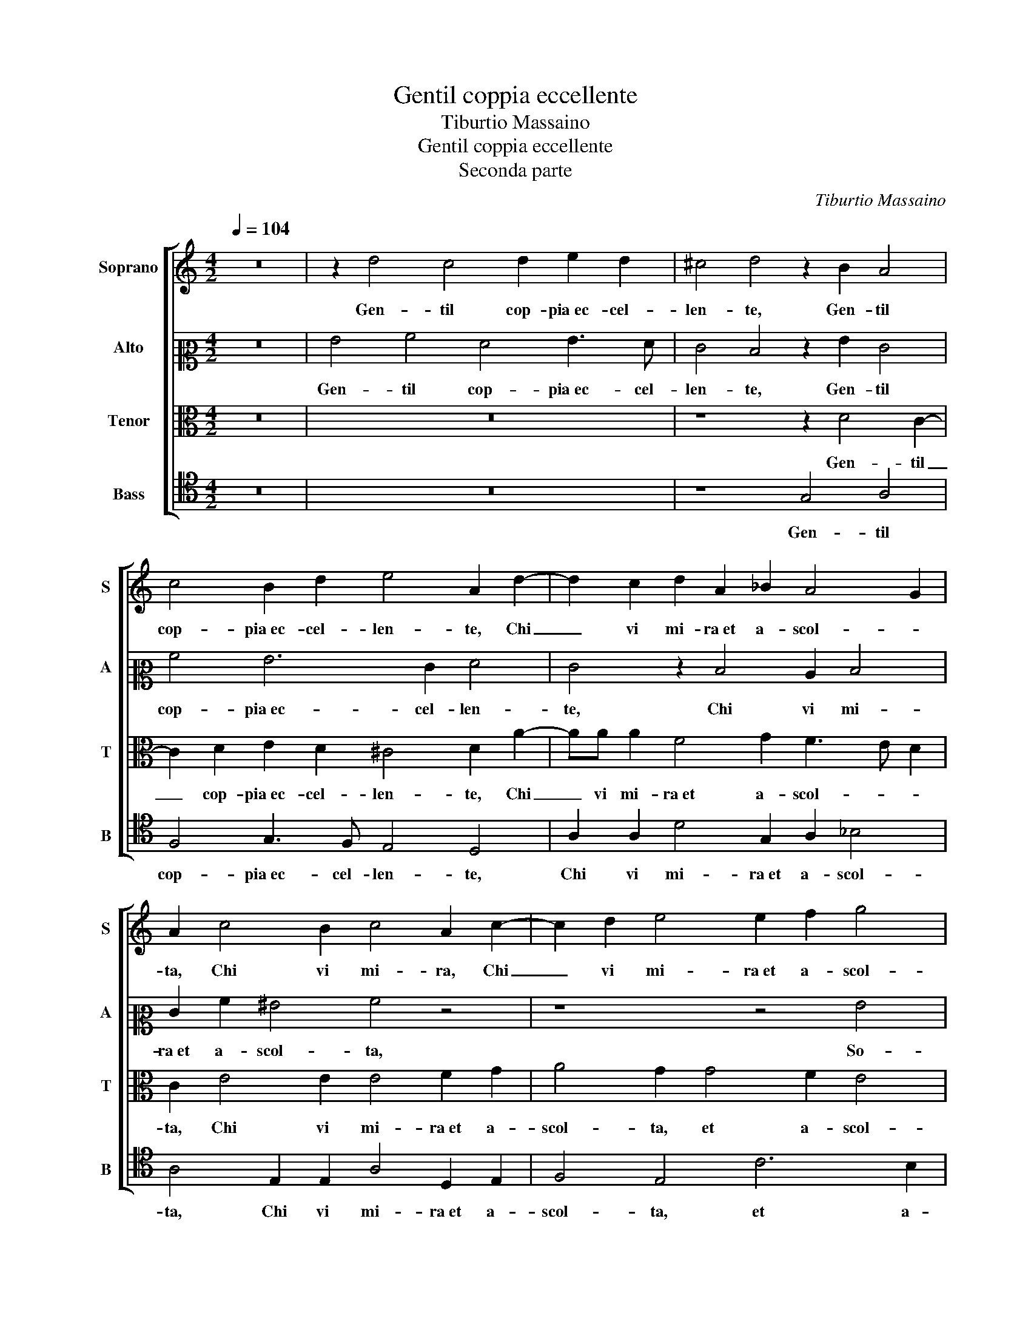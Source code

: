 X:1
T:Gentil coppia eccellente
T:Tiburtio Massaino
T:Gentil coppia eccellente
T:Seconda parte
C:Tiburtio Massaino
%%score [ 1 2 3 4 ]
L:1/8
Q:1/4=104
M:4/2
K:C
V:1 treble nm="Soprano" snm="S"
V:2 alto2 nm="Alto" snm="A"
V:3 alto nm="Tenor" snm="T"
V:4 tenor nm="Bass" snm="B"
V:1
 z16 | z2 d4 c4 d2 e2 d2 | ^c4 d4 z2 B2 A4 | c4 B2 d2 e4 A2 d2- | d2 c2 d2 A2 _B2 A4 G2 | %5
w: |Gen- til cop- pia ec- cel-|len- te, Gen- til|cop- pia ec- cel- len- te, Chi|_ vi mi- ra et a- scol- *|
 A2 c4 B2 c4 A2 c2- | c2 d2 e4 e2 f2 g4 | c4 d4 e4 d4 | B2 c2 A4 G4 d4 | e4 d4 c3 B A4 | G8 z8 | %11
w: ta, Chi vi mi- ra, Chi|_ vi mi- ra et a- scol-|ta, So- la- men-|te u- na vol- ta, So-|la- men- te u- na vol-|ta,|
 z16 | g4 a4 g4 e2 f2 | d4 c4 z2 d4 e2 | e2 AB cA d3 ^c c2 d2 e2- | e2 A2 c2 c4 f2 e4 | %16
w: |So- la- men- te u- na|vol- ta, Et non|mor di _ _ pia- ce- * * re, Et|_ non mor di pia- ce-|
 d2 d4 d2 d8 | d8 z2 G2 G3 A | B2 B2 c4 B4 z2 G2 | B3 c d2 d2 G3 ABG d2- | dc c4 B2 c4 z2 e2- | %21
w: re, di pia- ce-|re, Puo gir se-|cu- ra- men- te, Puo|gir se- cu- ra- men- * * * *|* * * * te, A|
 e2 e2 e4 c2 d2 e4 | d4 z2 e4 e2 e4 | c2 d2 e4 d4 B3 B | e4 A3 B c8 | _B4 A4 B4 A3 =B | %26
w: _ u- dir e ve- de-|re, A u- dir|e ve- de- re, Le Si-|re ne d'A- mor,|Le Si- re ne d'A-|
 c8 z2 G2 A2 B2 | c4 B2 G2 G2 G2 ^F4 | G4 z2 e2 c2 c2 d4 | e4 z2 e2 e3 d c4 | B8 z2 G2 G3 A | %31
w: mor, e i Ba- si-|li- schi, e i Ba- si- li-|schi, e i Ba- si- li-|schi, e i Ba- si- li-|schi, Puo gir se-|
 B2 B2 c4 B4 z2 G2 | B3 c d2 d2 G3 ABG d2- | dc c4 B2 c4 z2 e2- | e2 e2 e4 c2 d2 e4 | %35
w: cu- ra- men- te, Puo|gir se- cu- ra- men- * * * *|* * * * te, A|_ u- dir e ve- de-|
 d4 z2 e4 e2 e4 | c2 d2 e4 d4 B3 B | e4 A3 B c8 | _B4 A4 B4 A3 =B | c8 z2 G2 A2 B2 | %40
w: re, A u- dir|e ve- de- re, Le Si-|re ne d'A- mor,|Le Si- re ne d'A-|mor, e i Ba- si-|
 c4 B2 G2 G2 G2 ^F4 | G4 z2 e2 c2 c2 d4 | e4 z2 e2 e3 d c4 | B16 |] %44
w: li- schi, e i Ba- si- li-|schi, e i Ba- si- li-|schi, e i Ba- si- li-|schi.|
V:2
 z16 | G4 A4 F4 G3 F | E4 D4 z2 G2 E4 | A4 G6 E2 F4 | E4 z2 D4 C2 D4 | E2 A2 ^G4 A4 z4 | z8 z4 G4 | %7
w: |Gen- til cop- pia ec- cel-|len- te, Gen- til|cop- pia ec- cel- len-|te, Chi vi mi-|ra et a- scol- ta,|So-|
 A4 _B4 G2 A2 F4 | E4 z4 z2 G2 A2 F2 | G2 A2 _B4 A4 z4 | z4 D2 E2 C4 D2 B,2 | C4 G,4 G4 A4 | %12
w: la- men- te u- na vol-|ta, So- la- men-|te u- na vol- ta,|So- la- men- te u- na|vol- ta, So- la-|
 _B4 A2 A2 c6 A2 | _B4 A4 z2 A4 c2 | c4 A2 _B2 A4 A2 A2- | A2 F2 G2 A4 A2 A4 | A2 F4 _B2 A8 | %17
w: men- te u- na vol- *|* ta, Et non|mor di pia- ce- re, Et|_ non mor di pia- ce-|re, di pia- ce-|
 G8 z4 z2 G2 | G3 F E2 E2 D4 C4 | z2 G2 G3 F E2 E2 D4 | A2 G4 G2 G8- | G4 A2 G2 F4 E4 | %22
w: re, Puo|gir se- cu- ra- men- te,|Puo gir se- cu- ra- men-|te, A u- dir|_ e ve- de- re,|
 G6 G2 G4 A2 G2 | F4 E4 z2 D4 E2 | C4 D4 C3 C G4 | D3 E F4 z2 D4 F2 | E4 E3 F G4 z2 G2 | %27
w: A u- dir e ve-|de- re, e ve-|de- re, Le Si- re|ne d'A- mor, Le Si-|re ne d'A- mor, e i|
 C4 D2 E4 D2 z2 D2 | D4 E4 G8 | G2 C2 E3 F G8 | G8 z4 z2 G2 | G3 F E2 E2 D4 C4 | %32
w: Ba- si- li- schi, e i|Ba- si- li-|schi, e i Ba- si- li-|schi, Puo|gir se- cu- ra- men- te,|
 z2 G2 G3 F E2 E2 D4 | A2 G4 G2 G8- | G4 A2 G2 F4 E4 | G6 G2 G4 A2 G2 | F4 E4 z2 D4 E2 | %37
w: Puo gir se- cu- ra- men-|te, A u- dir|_ e ve- de- re,|A u- dir e ve-|de- re, e ve-|
 C4 D4 C3 C G4 | D3 E F4 z2 D4 F2 | E4 E3 F G4 z2 G2 | C4 D2 E4 D2 z2 D2 | D4 E4 G8 | %42
w: de- re, Le Si- re|ne d'A- mor, Le Si-|re ne d'A- mor, e i|Ba- si- li- schi, e i|Ba- si- li-|
 G2 C2 E3 F G8 | G16 |] %44
w: schi, e i Ba- si- li-|schi.|
V:3
 z16 | z16 | z8 z2 D4 C2- | C2 D2 E2 D2 ^C4 D2 A2- | AA A2 F4 G2 F3 E D2 | C2 E4 E2 E4 F2 G2 | %6
w: ||Gen- til|_ cop- pia ec- cel- len- te, Chi|_ vi mi- ra et a- scol- * *|ta, Chi vi mi- ra et a-|
 A4 G2 G4 F2 E4 | E4 z4 z4 D4 | E2 C3 C D2 E4 A,4 | z4 G,4 A,4 F,G,A,B, | C4 B,2 C2 A,4 G,4 | %11
w: scol- ta, et a- scol-|ta, So-|la- men- te u- na vol- ta,|So- la- men- * * *|* te u- na vol- ta,|
 z4 z2 D4 E2 C4 | D2 E2 F4 E4 z2 D2- | D2 E2 F4 E2 F4 A2 | G2 F2 C2 GFED E2 D2 ^C2- | %15
w: So- la- men-|te u- na vol- ta, u-|* na vol- ta, Et non|mor di pia- ce- * * * * re, Et|
 C2 D2 E2 A,B, =CA, D3 CCB,/C/ | D3 EFD G4 ^FE F4 | G4 z2 G2 G3 F E2 E2 | D4 C2 G2 G3 F E2 E2 | %19
w: _ non mor di _ _ pia- ce- * * * *||re, Puo gir se- cu- ra-|men- te, Puo gir se- cu- ra-|
 D4 D4 z4 G4 | F2 E2 D4 E4 C4- | C2 C2 C4 A,2 B,2 C4 | G,4 z4 z8 | z4 G6 G2 G4 | A2 G2 F4 E8 | %25
w: men- te, se-|cu- ra- men- te, A|_ u- dir e ve- de-|re,|A u- dir|e ve- de- re,|
 z4 D3 D G4 F3 G | A4 z2 G2 C2 E2 D4 | E4 z2 C2 C2 B,2 A,4 | G,2 G2 G3 F E4 D4 | z2 G2 G3 F E8 | %30
w: Le Si- re ne d'A-|mor, e i Ba- si- li-|schi, e i Ba- si- li-|schi, e i Ba- si- li- schi,|e i Ba- si- li-|
 D4 z2 G2 G3 F E2 E2 | D4 C2 G2 G3 F E2 E2 | D4 D4 z4 G4 | F2 E2 D4 E4 C4- | C2 C2 C4 A,2 B,2 C4 | %35
w: schi, Puo gir se- cu- ra-|men- te, Puo gir se- cu- ra-|men- te, se-|cu- ra- men- te, A|_ u- dir e ve- de-|
 G,4 z4 z8 | z4 G6 G2 G4 | A2 G2 F4 E8 | z4 D3 D G4 F3 G | A4 z2 G2 C2 E2 D4 | %40
w: re,|A u- dir|e ve- de- re,|Le Si- re ne d'A-|mor, e i Ba- si- li-|
 E4 z2 C2 C2 B,2 A,4 | G,2 G2 G3 F E4 D4 | z2 G2 G3 F E8 | D16 |] %44
w: schi, e i Ba- si- li-|schi, e i Ba- si- li- schi,|e i Ba- si- li-|schi.|
V:4
 z16 | z16 | z8 G,4 A,4 | F,4 G,3 F, E,4 D,4 | A,2 A,2 D4 G,2 A,2 _B,4 | A,4 E,2 E,2 A,4 D,2 E,2 | %6
w: ||Gen- til|cop- pia ec- cel- len- te,|Chi vi mi- ra et a- scol-|ta, Chi vi mi- ra et a-|
 F,4 E,4 C6 B,2 | A,4 G,4 z8 | G,2 A,2 F,4 E,2 E,2 D,4 | C,4 z4 z8 | z8 z4 D4 | E4 D4 B,2 C2 A,4 | %12
w: scol- ta, et a-|scol- ta,|So- la- men- te u- na vol-|ta,|So-|la- men- te u- na vol-|
 G,4 z4 z8 | z8 z2 D4 A,2 | C2 F,4 G,2 A,4 D,2 A,2- | A,2 D2 C2 F,4 D,2 A,4 | D,2 _B,4 G,2 D8 | %17
w: ta,|Et non|mor di pia- ce- re, Et|_ non mor di pia- ce-|re, di pia- ce-|
 G,2 G,2 G,3 A, B,2 B,2 C4 | G,2 G,2 A,2 C2 G,4 C,2 C,2 | G,3 A, B,2 B,2 C4 G,2 G,2 | %20
w: re, Puo gir se- cu- ra- men-|te, se- cu- ra- men- te, Puo|gir se- cu- ra- men- te, se-|
 A,2 C2 G,4 C,8- | C,8 z8 | z4 C6 C2 C4 | A,2 B,2 C4 G,8 | z4 D,3 D, A,4 E,3 F, | %25
w: cu- ra- men- te,|_|A u- dir|e ve- de- re,|Le Si- re ne d'A-|
 G,4 z4 G,3 G, D4 | A,3 B, C4 z2 C2 C2 B,2 | A,4 G,2 C,2 E,2 G,2 D,4 | G,4 C4 C4 B,4 | C16 | %30
w: mor, Le Si- re|ne d'A- mor, e i Ba- si-|li- schi, e i Ba- si- li-|schi, e i Ba- si-|li-|
 G,2 G,2 G,3 A, B,2 B,2 C4 | G,2 G,2 A,2 C2 G,4 C,2 C,2 | G,3 A, B,2 B,2 C4 G,2 G,2 | %33
w: schi, Puo gir se- cu- ra- men-|te, se- cu- ra- men- te, Puo|gir se- cu- ra- men- te, se-|
 A,2 C2 G,4 C,8- | C,8 z8 | z4 C6 C2 C4 | A,2 B,2 C4 G,8 | z4 D,3 D, A,4 E,3 F, | %38
w: cu- ra- men- te,|_|A u- dir|e ve- de- re,|Le Si- re ne d'A-|
 G,4 z4 G,3 G, D4 | A,3 B, C4 z2 C2 C2 B,2 | A,4 G,2 C,2 E,2 G,2 D,4 | G,4 C4 C4 B,4 | C16 | %43
w: mor, Le Si- re|ne d'A- mor, e i Ba- si-|li- schi, e i Ba- si- li-|schi, e i Ba- si-|li-|
 G,16 |] %44
w: schi.|

